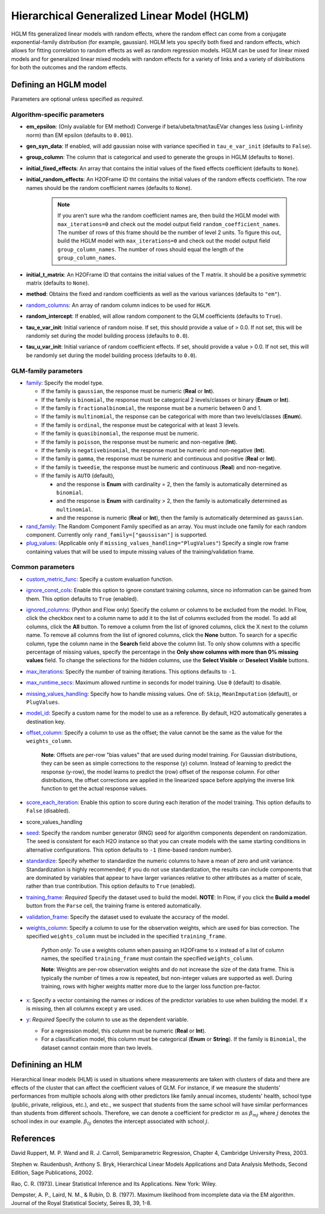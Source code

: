 Hierarchical Generalized Linear Model (HGLM) 
============================================

HGLM fits generalized linear models with random effects, where the random effect can come from a conjugate exponential-family distribution (for example, gaussian). HGLM lets you specify both fixed and random effects, which allows for fitting correlation to random effects as well as random regression models. HGLM can be used for linear mixed models and for generalized linear mixed models with random effects for a variety of links and a variety of distributions for both the outcomes and the random effects.

Defining an HGLM model
----------------------
Parameters are optional unless specified as *required*.

Algorithm-specific parameters
~~~~~~~~~~~~~~~~~~~~~~~~~~~~~

- **em_epsilon**: (Only available for EM method) Converge if beta/ubeta/tmat/tauEVar changes less (using L-infinity norm) than EM epsilon (defaults to ``0.001``).

- **gen_syn_data**: If enabled, will add gaussian noise with variance specified in ``tau_e_var_init`` (defaults to ``False``).

- **group_column**: The column that is categorical and used to generate the groups in HGLM (defaults to ``None``).

- **initial_fixed_effects**: An array that contains the initial values of the fixed effects coefficient (defaults to ``None``).

- **initial_random_effects**: An H2OFrame ID tht contains the initial values of the random effects coefficietn. The row names should be the random coefficient names (defaults to ``None``).
	
	.. note::

		If you aren't sure wha the random coefficient names are, then build the HGLM model with ``max_iterations=0`` and check out the model output field ``random_coefficient_names``. The number of rows of this frame should be the number of level 2 units. To figure this out, build the HGLM model with ``max_iterations=0`` and check out the model output field ``group_column_names``. The number of rows should equal the length of the ``group_column_names``.

- **initial_t_matrix**: An H2OFrame ID that contains the initial values of the T matrix. It should be a positive symmetric matrix (defaults to ``None``).

- **method**: Obtains the fixed and random coefficients as well as the various variances (defaults to ``"em"``).

- `random_columns <algo-params/random_columns.html>`__: An array of random column indices to be used for ``HGLM``.

- **random_intercept**: If enabled, will allow random component to the GLM coefficients (defaults to ``True``).

- **tau_e_var_init**: Initial varience of random noise. If set, this should provide a value of > 0.0. If not set, this will be randomly set during the model building process (defaults to ``0.0``).

- **tau_u_var_init**: Initial variance of random coefficient effects. If set, should provide a value > 0.0. If not set, this will be randomly set during the model building process (defaults to ``0.0``).

GLM-family parameters
~~~~~~~~~~~~~~~~~~~~~

-  `family <algo-params/family.html>`__: Specify the model type.

   -  If the family is ``gaussian``, the response must be numeric (**Real** or **Int**).
   -  If the family is ``binomial``, the response must be categorical 2 levels/classes or binary (**Enum** or **Int**).
   -  If the family is ``fractionalbinomial``, the response must be a numeric between 0 and 1.
   -  If the family is ``multinomial``, the response can be categorical with more than two levels/classes (**Enum**).
   -  If the family is ``ordinal``, the response must be categorical with at least 3 levels.
   -  If the family is ``quasibinomial``, the response must be numeric.
   -  If the family is ``poisson``, the response must be numeric and non-negative (**Int**).
   -  If the family is ``negativebinomial``, the response must be numeric and non-negative (**Int**).
   -  If the family is ``gamma``, the response must be numeric and continuous and positive (**Real** or **Int**).
   -  If the family is ``tweedie``, the response must be numeric and continuous (**Real**) and non-negative.
   -  If the family is ``AUTO`` (default),

      - and the response is **Enum** with cardinality = 2, then the family is automatically determined as ``binomial``.
      - and the response is **Enum** with cardinality > 2, then the family is automatically determined as ``multinomial``.
      - and the response is numeric (**Real** or **Int**), then the family is automatically determined as ``gaussian``.

-  `rand_family <algo-params/rand_family.html>`__: The Random Component Family specified as an array. You must include one family for each random component. Currently only ``rand_family=["gaussisan"]`` is supported.

-  `plug_values <algo-params/plug_values.html>`__: (Applicable only if ``missing_values_handling="PlugValues"``) Specify a single row frame containing values that will be used to impute missing values of the training/validation frame.


Common parameters
~~~~~~~~~~~~~~~~~

- `custom_metric_func <algo-params/custom_metric_func.html>`__: Specify a custom evaluation function.

-  `ignore_const_cols <algo-params/ignore_const_cols.html>`__: Enable this option to ignore constant training columns, since no information can be gained from them. This option defaults to ``True`` (enabled).

-  `ignored_columns <algo-params/ignored_columns.html>`__: (Python and Flow only) Specify the column or columns to be excluded from the model. In Flow, click the checkbox next to a column name to add it to the list of columns excluded from the model. To add all columns, click the **All** button. To remove a column from the list of ignored columns, click the X next to the column name. To remove all columns from the list of ignored columns, click the **None** button. To search for a specific column, type the column name in the **Search** field above the column list. To only show columns with a specific percentage of missing values, specify the percentage in the **Only show columns with more than 0% missing values** field. To change the selections for the hidden columns, use the **Select Visible** or **Deselect Visible** buttons.

-  `max_iterations <algo-params/max_iterations.html>`__: Specify the number of training iterations. This options defaults to ``-1``.

- `max_runtime_secs <algo-params/max_runtime_secs.html>`__: Maximum allowed runtime in seconds for model training. Use ``0`` (default) to disable. 

-  `missing_values_handling <algo-params/missing_values_handling.html>`__: Specify how to handle missing values. One of: ``Skip``, ``MeanImputation`` (default), or ``PlugValues``.

-  `model_id <algo-params/model_id.html>`__: Specify a custom name for the model to use as a reference. By default, H2O automatically generates a destination key.

-  `offset_column <algo-params/offset_column.html>`__: Specify a column to use as the offset; the value cannot be the same as the value for the ``weights_column``.
   
     **Note**: Offsets are per-row "bias values" that are used during model training. For Gaussian distributions, they can be seen as simple corrections to the response (``y``) column. Instead of learning to predict the response (y-row), the model learns to predict the (row) offset of the response column. For other distributions, the offset corrections are applied in the linearized space before applying the inverse link function to get the actual response values. 

-  `score_each_iteration <algo-params/score_each_iteration.html>`__: Enable this option to score during each iteration of the model training. This option defaults to ``False`` (disabled).
- score_values_handling
-  `seed <algo-params/seed.html>`__: Specify the random number generator (RNG) seed for algorithm components dependent on randomization. The seed is consistent for each H2O instance so that you can create models with the same starting conditions in alternative configurations. This option defaults to ``-1`` (time-based random number).
-  `standardize <algo-params/standardize.html>`__: Specify whether to standardize the numeric columns to have a mean of zero and unit variance. Standardization is highly recommended; if you do not use standardization, the results can include components that are dominated by variables that appear to have larger variances relative to other attributes as a matter of scale, rather than true contribution. This option defaults to ``True`` (enabled).
-  `training_frame <algo-params/training_frame.html>`__: *Required* Specify the dataset used to build the model. **NOTE**: In Flow, if you click the **Build a model** button from the ``Parse`` cell, the training frame is entered automatically.
-  `validation_frame <algo-params/validation_frame.html>`__: Specify the dataset used to evaluate the accuracy of the model.
-  `weights_column <algo-params/weights_column.html>`__: Specify a column to use for the observation weights, which are used for bias correction. The specified ``weights_column`` must be included in the specified ``training_frame``. 
   
    *Python only*: To use a weights column when passing an H2OFrame to ``x`` instead of a list of column names, the specified ``training_frame`` must contain the specified ``weights_column``. 
   
    **Note**: Weights are per-row observation weights and do not increase the size of the data frame. This is typically the number of times a row is repeated, but non-integer values are supported as well. During training, rows with higher weights matter more due to the larger loss function pre-factor.

-  `x <algo-params/x.html>`__: Specify a vector containing the names or indices of the predictor variables to use when building the model. If ``x`` is missing, then all columns except ``y`` are used.

-  `y <algo-params/y.html>`__: *Required* Specify the column to use as the dependent variable.

   -  For a regression model, this column must be numeric (**Real** or **Int**).
   -  For a classification model, this column must be categorical (**Enum** or **String**). If the family is ``Binomial``, the dataset cannot contain more than two levels.

Definining an HLM
-----------------

Hierarchical linear models (HLM) is used in situations where measurements are taken with clusters of data and there are effects of the cluster that can affect the coefficient values of GLM. For instance, if we measure the students' performances from multiple schools along with other predictors like family annual incomes, students' health, school type (public, private, religious, etc.), and etc., we suspect that students from the same school will have similar performances than students from different schools. Therefore, we can denote a coefficient for predictor :math:`m \text{ as } \beta_{mj}` where :math:`j` denotes the school index in our example. :math:`\beta_{0j}` denotes the intercept associated with school :math:`j`.

References
----------

David Ruppert, M. P. Wand and R. J. Carroll, Semiparametric Regression, Chapter 4, Cambridge University Press, 2003.

Stephen w. Raudenbush, Anthony S. Bryk, Hierarchical Linear Models Applications and Data Analysis Methods, Second Edition, Sage Publications, 2002.

Rao, C. R. (1973). Linear Statistical Inference and Its Applications. New York: Wiley. 

Dempster, A. P., Laird, N. M., & Rubin, D. B. (1977). Maximum likelihood from incomplete data via the EM algorithm. Journal of the Royal Statistical Society, Seires B, 39, 1-8.